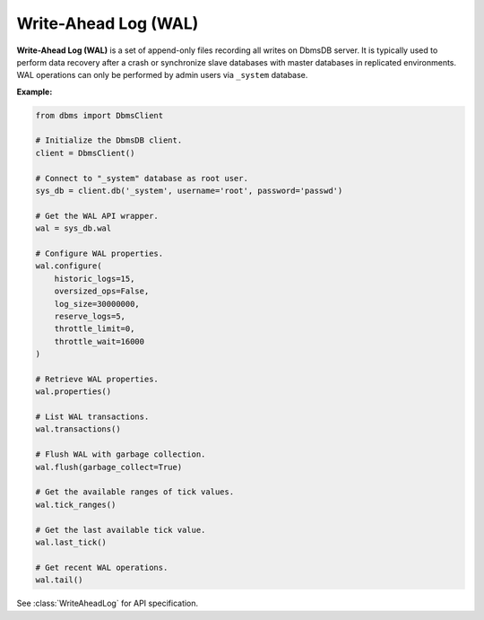 Write-Ahead Log (WAL)
---------------------

**Write-Ahead Log (WAL)** is a set of append-only files recording all writes
on DbmsDB server. It is typically used to perform data recovery after a crash
or synchronize slave databases with master databases in replicated environments.
WAL operations can only be performed by admin users via ``_system`` database.

**Example:**

.. code-block:: python

    from dbms import DbmsClient

    # Initialize the DbmsDB client.
    client = DbmsClient()

    # Connect to "_system" database as root user.
    sys_db = client.db('_system', username='root', password='passwd')

    # Get the WAL API wrapper.
    wal = sys_db.wal

    # Configure WAL properties.
    wal.configure(
        historic_logs=15,
        oversized_ops=False,
        log_size=30000000,
        reserve_logs=5,
        throttle_limit=0,
        throttle_wait=16000
    )

    # Retrieve WAL properties.
    wal.properties()

    # List WAL transactions.
    wal.transactions()

    # Flush WAL with garbage collection.
    wal.flush(garbage_collect=True)

    # Get the available ranges of tick values.
    wal.tick_ranges()

    # Get the last available tick value.
    wal.last_tick()

    # Get recent WAL operations.
    wal.tail()

See :class:`WriteAheadLog` for API specification.
